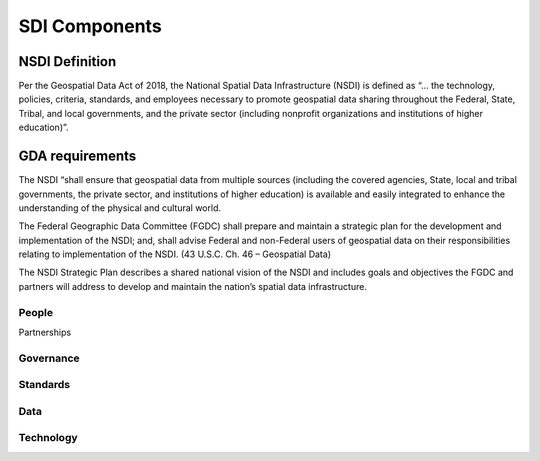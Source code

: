 .. meta::
   :title: U.S. NSDI Components
   :description: Provides SDI Component information from the United States National Spatial Data Infrastructure (NSDI)
   :keywords: NSDI, Place-Based, SDI, NSDI, NSDI Components, NSDI Standards, Standards, Governance, Data Governance, Spatial, GSDI, Geographic, Evidence-Based, Geospatial, GDA, NGDA, Geospatial Data Act, OGC, ISO, ANSI

SDI Components
======================

NSDI Definition 
-------------------------------

Per the Geospatial Data Act of 2018, the National Spatial Data Infrastructure (NSDI) is defined as “… the technology, policies, criteria, standards, and employees necessary to promote geospatial data sharing throughout the Federal, State, Tribal, and local governments, and the private sector (including nonprofit organizations and institutions of higher education)”.

GDA requirements
-------------------------------

The NSDI “shall ensure that geospatial data from multiple sources (including the covered agencies, State, local and tribal governments, the private sector, and institutions of higher education) is available and easily integrated to enhance the understanding of the physical and cultural world.

The Federal Geographic Data Committee (FGDC) shall prepare and maintain a strategic plan for the development and implementation of the NSDI; and, shall advise Federal and non-Federal users of geospatial data on their responsibilities relating to implementation of the NSDI. (43 U.S.C. Ch. 46 – Geospatial Data)

The NSDI Strategic Plan describes a shared national vision of the NSDI and includes goals and objectives the FGDC and partners will address to develop and maintain the nation’s spatial data infrastructure.

People
~~~~~~~~~~~~~~~~~~~~~~~~~~~~~~~~

Partnerships

Governance
~~~~~~~~~~~~~~~~~~~~~~~~~~~~~~~~

Standards
~~~~~~~~~~~~~~~~~~~~~~~~~~~~~~~~

Data
~~~~~~~~~~~~~~~~~~~~~~~~~~~~~~~~

Technology
~~~~~~~~~~~~~~~~~~~~~~~~~~~~~~~~